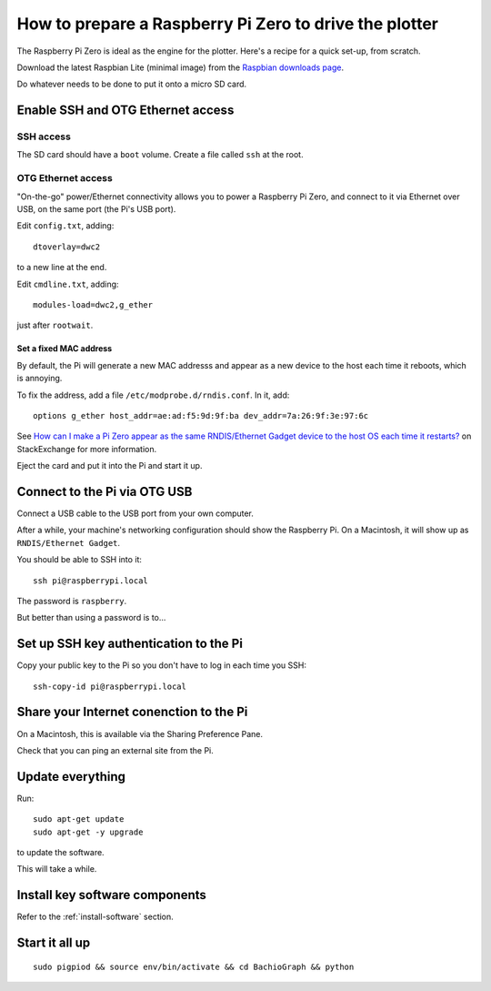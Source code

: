 .. _prepare-pi:

How to prepare a Raspberry Pi Zero to drive the plotter
========================================================

The Raspberry Pi Zero is ideal as the engine for the plotter. Here's a recipe for a quick set-up, from scratch.

Download the latest Raspbian Lite (minimal image) from the `Raspbian downloads page
<https://www.raspberrypi.org/downloads/raspbian>`_.

Do whatever needs to be done to put it onto a micro SD card.


Enable SSH and OTG Ethernet access
----------------------------------

SSH access
~~~~~~~~~~

The SD card should have a ``boot`` volume. Create a file called ``ssh`` at the root.


OTG Ethernet access
~~~~~~~~~~~~~~~~~~~

"On-the-go" power/Ethernet connectivity allows you to power a Raspberry Pi Zero, and connect to it via Ethernet over
USB, on the same port (the Pi's USB port).

Edit ``config.txt``, adding::

   dtoverlay=dwc2

to a new line at the end.

Edit ``cmdline.txt``, adding::

    modules-load=dwc2,g_ether

just after ``rootwait``.


Set a fixed MAC address
^^^^^^^^^^^^^^^^^^^^^^^

By default, the Pi will generate a new MAC addresss and appear as a new device to the host each time
it reboots, which is annoying.

To fix the address, add a file ``/etc/modprobe.d/rndis.conf``. In it, add::

    options g_ether host_addr=ae:ad:f5:9d:9f:ba dev_addr=7a:26:9f:3e:97:6c

See `How can I make a Pi Zero appear as the same RNDIS/Ethernet Gadget device to the host OS each time it restarts?
<https://raspberrypi.stackexchange.com/a/104749/42583>`_ on StackExchange for more information.


Eject the card and put it into the Pi and start it up.


Connect to the Pi via OTG USB
-----------------------------

Connect a USB cable to the USB port from your own computer.

After a while, your machine's networking configuration should show the Raspberry Pi. On a Macintosh, it will show up
as ``RNDIS/Ethernet Gadget``.

You should be able to SSH into it::

    ssh pi@raspberrypi.local

The password is ``raspberry``.

But better than using a password is to...


Set up SSH key authentication to the Pi
---------------------------------------

Copy your public key to the Pi so you don't have to log in each time you SSH::

    ssh-copy-id pi@raspberrypi.local


Share your Internet conenction to the Pi
----------------------------------------

On a Macintosh, this is available via the Sharing Preference Pane.

Check that you can ping an external site from the Pi.


Update everything
-----------------

Run::

    sudo apt-get update
    sudo apt-get -y upgrade

to update the software.

This will take a while.


Install key software components
-------------------------------

Refer to the :ref:`install-software` section.


Start it all up
---------------

::

    sudo pigpiod && source env/bin/activate && cd BachioGraph && python
